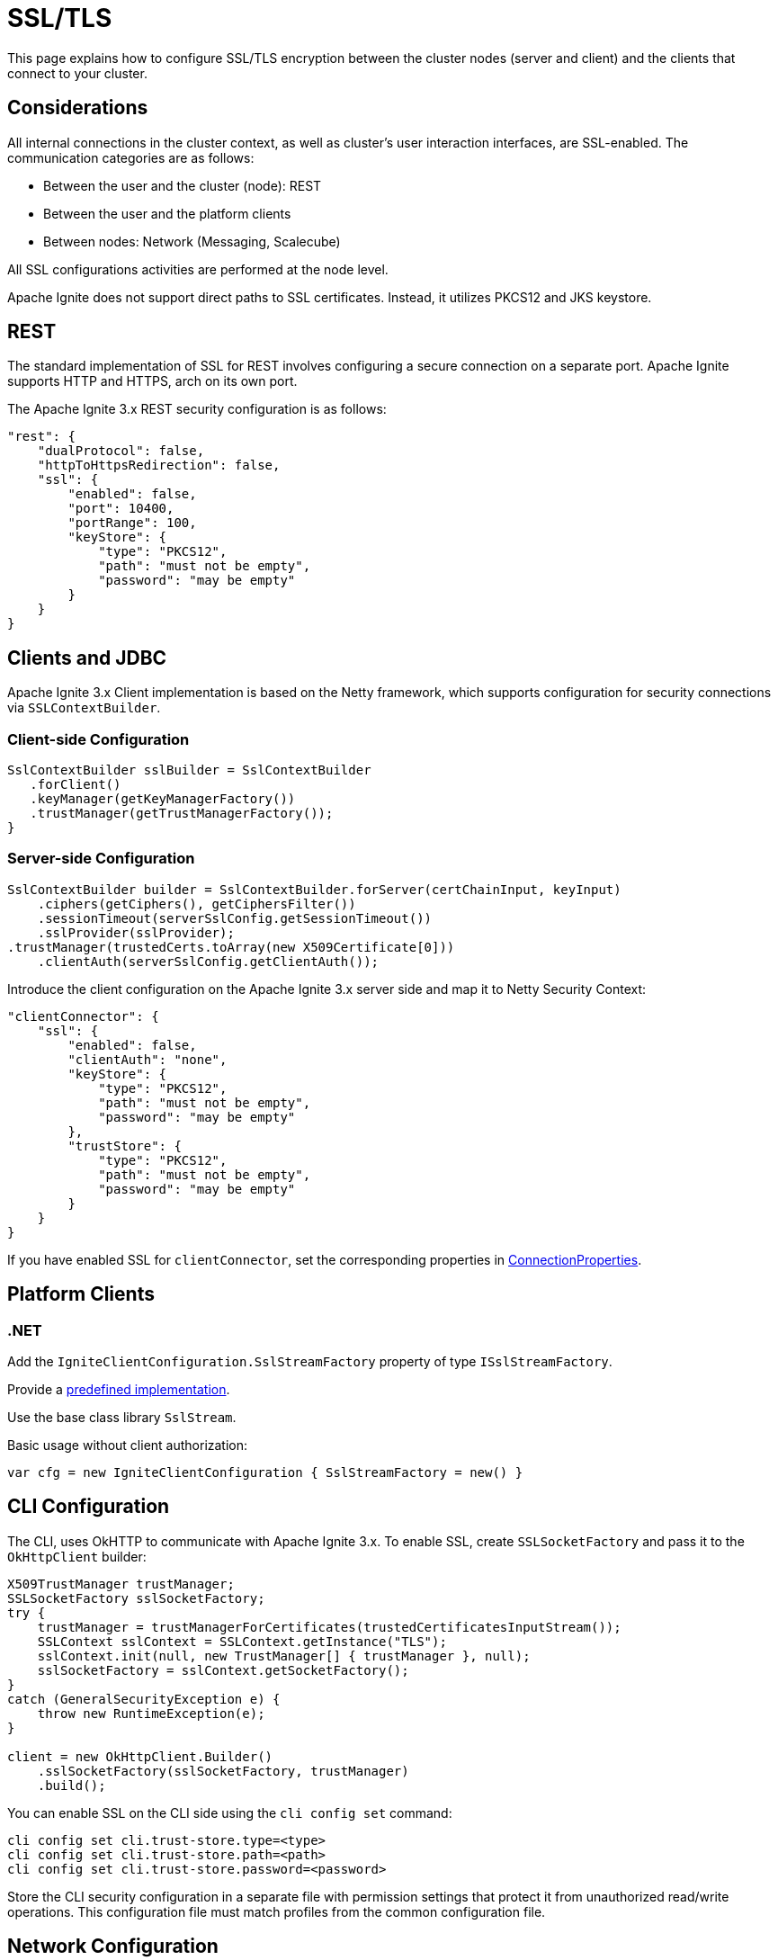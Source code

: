 = SSL/TLS

This page explains how to configure SSL/TLS encryption between the cluster nodes (server and client) and the clients that connect to your cluster.

== Considerations

All internal connections in the cluster context, as well as cluster's user interaction interfaces, are SSL-enabled. The communication categories are as follows:

* Between the user and the cluster (node): REST
* Between the user and the platform clients
* Between nodes: Network (Messaging, Scalecube)

All SSL configurations activities are performed at the node level.

Apache Ignite does not support direct paths to SSL certificates. Instead, it utilizes PKCS12 and JKS keystore.

== REST

The standard implementation of SSL for REST involves configuring a secure connection on a separate port. Apache Ignite supports HTTP and HTTPS, arch on its own port.

The Apache Ignite 3.x REST security configuration is as follows:

[source,json]
----
"rest": {
    "dualProtocol": false,
    "httpToHttpsRedirection": false,
    "ssl": {
        "enabled": false,
        "port": 10400,
        "portRange": 100,
        "keyStore": {
            "type": "PKCS12",
            "path": "must not be empty",
            "password": "may be empty"
        }
    }
}
----

== Clients and JDBC

Apache Ignite 3.x Client implementation is based on the Netty framework, which supports configuration for security connections via `SSLContextBuilder`.

=== Client-side Configuration

[source,java]
----
SslContextBuilder sslBuilder = SslContextBuilder
   .forClient()
   .keyManager(getKeyManagerFactory())
   .trustManager(getTrustManagerFactory());
}
----

=== Server-side Configuration

[source,java]
----
SslContextBuilder builder = SslContextBuilder.forServer(certChainInput, keyInput)
    .ciphers(getCiphers(), getCiphersFilter())
    .sessionTimeout(serverSslConfig.getSessionTimeout())
    .sslProvider(sslProvider);
.trustManager(trustedCerts.toArray(new X509Certificate[0]))
    .clientAuth(serverSslConfig.getClientAuth());
----

Introduce the client configuration on the Apache Ignite 3.x server side and map it to Netty Security Context:

[source,json]
----
"clientConnector": {
    "ssl": {
        "enabled": false,
        "clientAuth": "none",
        "keyStore": {
            "type": "PKCS12",
            "path": "must not be empty",
            "password": "may be empty"
        },
        "trustStore": {
            "type": "PKCS12",
            "path": "must not be empty",
            "password": "may be empty"
        }
    }
}
----

If you have enabled SSL for `clientConnector`, set the corresponding properties in link:https://github.com/apache/ignite-3/blob/be6c8b290894dbd6f88eaaa2a2aafc3eff300855/modules/jdbc/src/main/java/org/apache/ignite/internal/jdbc/ConnectionProperties.java[ConnectionProperties].

== Platform Clients

=== .NET

Add the `IgniteClientConfiguration.SslStreamFactory` property of type `ISslStreamFactory`.

Provide a link:https://github.com/apache/ignite/blob/66f43a4bee163aadb3ad731f6eb9a6dfde9faa73/modules/platforms/dotnet/Apache.Ignite.Core/Client/SslStreamFactory.cs[predefined implementation].

Use the base class library `SslStream`.

Basic usage without client authorization:

[source,csharp]
----
var cfg = new IgniteClientConfiguration { SslStreamFactory = new() }
----

== CLI Configuration

The CLI, uses OkHTTP to communicate with Apache Ignite 3.x. To enable SSL, create `SSLSocketFactory` and pass it to the `OkHttpClient` builder:

[source,java]
----
X509TrustManager trustManager;
SSLSocketFactory sslSocketFactory;
try {
    trustManager = trustManagerForCertificates(trustedCertificatesInputStream());
    SSLContext sslContext = SSLContext.getInstance("TLS");
    sslContext.init(null, new TrustManager[] { trustManager }, null);
    sslSocketFactory = sslContext.getSocketFactory();
}
catch (GeneralSecurityException e) {
    throw new RuntimeException(e);
}

client = new OkHttpClient.Builder()
    .sslSocketFactory(sslSocketFactory, trustManager)
    .build();
----

You can enable SSL on the CLI side using the `cli config set` command:

[source,shell]
----
cli config set cli.trust-store.type=<type>
cli config set cli.trust-store.path=<path>
cli config set cli.trust-store.password=<password>
----

Store the CLI security configuration in a separate file with permission settings that protect it from unauthorized read/write operations. This configuration file must match profiles from the common configuration file.

== Network Configuration

The node network is based on the Netty framework. The configuration is the same as described for the Apache Ignite Client part except for the part that addresses the Apache Ignite 3.x configuration:

[source,json]
----
"network": {
    "ssl": {
        "enabled": false,
        "clientAuth": "none",
        "keyStore": {
            "type": "PKCS12",
            "path": "must not be empty",
            "password": "may be empty"
        },
        "trustStore": {
            "type": "PKCS12",
            "path": "must not be empty",
            "password": "may be empty"
        }
    }
}
----

== SSL Client Authentication (mTLS Support)

Optionally, the connections you utilize can support the client authentication feature. Configure it separately for each connection on the server side.

Two-way authentication requires that both server and client have certificates they reciprocally trust. The client generates a private key, stores it in its keystore, and gets it signed by an entity the server's truststore trusts.

To support client authentication, a connection must include the `clientAuth`, `trustStore` and `keyStore` properties. Here is an example of a possible client configuration:

[source,json]
----
clientConnector.ssl: {
  enabled: true,
  clientAuth: "require",
  keyStore: {
    path: "keyStorePath",
    password: "password"
  },
  trustStore: {
    type: "JKS",
    password: "password",
    path: "trustStorePath"
  }
}
----